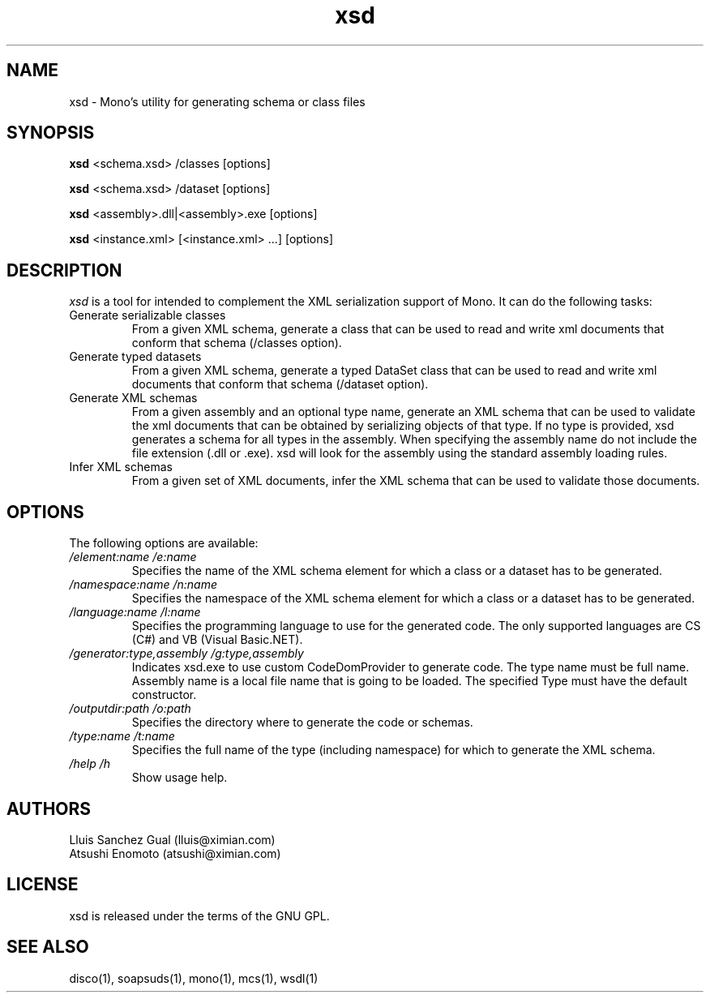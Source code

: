 .\" xsd manual page.
.\" (C) 2004 Novell, Inc.
.\" Author:
.\" Lluis Sanchez Gual (lluis@ximian.com)
.\" 
.TH "xsd" "1" "" "" ""
.SH "NAME"
xsd \- Mono's utility for generating schema or class files
.SH "SYNOPSIS"
.PP 
.B xsd
<schema.xsd> /classes [options]
.PP 
.B xsd
<schema.xsd> /dataset [options]
.PP 
.B xsd
<assembly>.dll|<assembly>.exe [options]
.PP 
.B xsd
<instance.xml> [<instance.xml> ...] [options]
.PP 
.SH "DESCRIPTION"
.I xsd
is a tool for intended to complement the XML serialization support of Mono. It can do the following tasks:
.TP 
Generate serializable classes
From a given XML schema, generate a class that can be used to read and write xml documents that conform that schema (/classes option).
.TP 
Generate typed datasets
From a given XML schema, generate a typed DataSet class that can be used to read and write xml documents that conform that schema (/dataset option).
.TP 
Generate XML schemas
From a given assembly and an optional type name, generate an XML schema that can be used to validate the xml documents that can be obtained by serializing objects of that type. If no type is provided, xsd generates a schema for all types in the assembly. When specifying the assembly name do not include the file extension (.dll or .exe). xsd will look for the assembly using the standard assembly loading rules.
.TP 
Infer XML schemas
From a given set of XML documents, infer the XML schema that can be used to validate those documents.

.SH "OPTIONS"
The following options are available:
.TP 
.I "/element:name" "/e:name"
Specifies the name of the XML schema element for which a class or a dataset has to be generated.
.TP 
.TP 
.I "/namespace:name" "/n:name"
Specifies the namespace of the XML schema element for which a class or a dataset has to be generated.
.TP 
.I "/language:name" "/l:name"
Specifies the programming language to use for the generated code. The only supported languages are CS (C#) and VB (Visual Basic.NET).
.TP 
.I "/generator:type,assembly" "/g:type,assembly"
Indicates xsd.exe to use custom CodeDomProvider to generate code. The type name must be full name. Assembly name is a local file name that is going to be loaded. The specified Type must have the default constructor.
.TP 
.I "/outputdir:path" "/o:path"
Specifies the directory where to generate the code or schemas.
.TP 
.I "/type:name" "/t:name"
Specifies the full name of the type (including namespace) for which to generate the XML schema.
.TP 
.I "/help" "/h"
Show usage help.
.PP 
.SH "AUTHORS"
Lluis Sanchez Gual (lluis@ximian.com)
.br 
Atsushi Enomoto (atsushi@ximian.com)
.PP 
.SH "LICENSE"
xsd is released under the terms of the GNU GPL.
.PP 
.SH "SEE ALSO"
disco(1), soapsuds(1), mono(1), mcs(1), wsdl(1)
